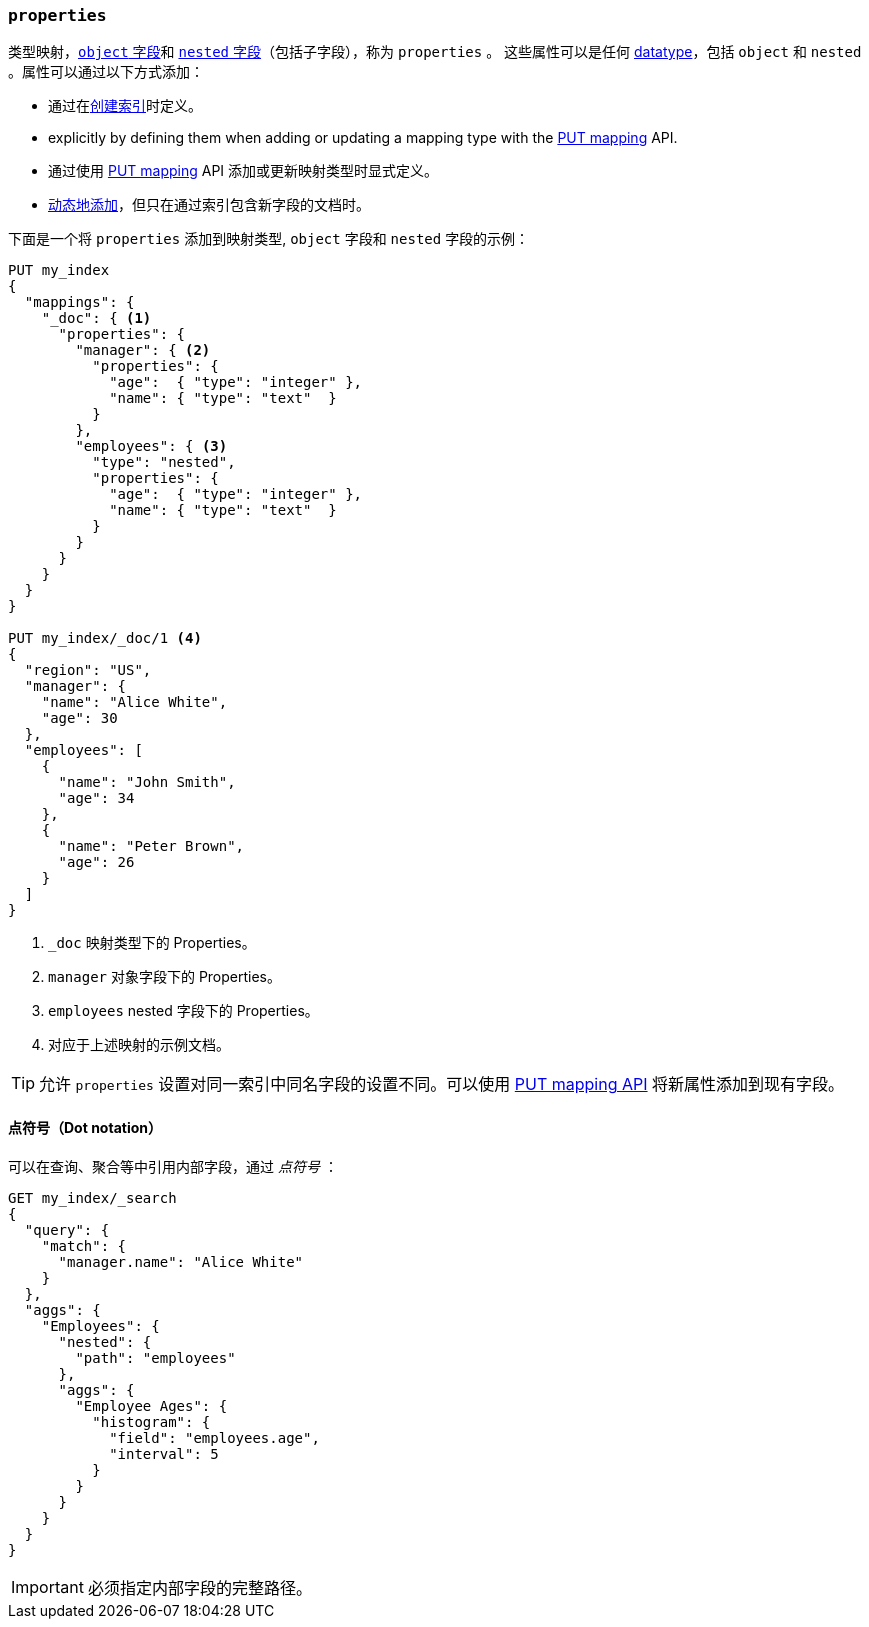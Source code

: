 [[properties]]
=== `properties` 

类型映射，<<object,`object` 字段>>和 <<nested,`nested` 字段>>（包括子字段），称为 `properties` 。
这些属性可以是任何 <<mapping-types,datatype>>，包括 `object` 和 `nested` 。属性可以通过以下方式添加：

* 通过在<<indices-create-index,创建索引>>时定义。
* explicitly by defining them when adding or updating a mapping type with the <<indices-put-mapping,PUT mapping>> API.
* 通过使用 <<indices-put-mapping,PUT mapping>> API 添加或更新映射类型时显式定义。
* <<dynamic-mapping,动态地添加>>，但只在通过索引包含新字段的文档时。

下面是一个将 `properties` 添加到映射类型, `object` 字段和 `nested` 字段的示例：

[source,js]
--------------------------------------------------
PUT my_index
{
  "mappings": {
    "_doc": { <1>
      "properties": {
        "manager": { <2>
          "properties": {
            "age":  { "type": "integer" },
            "name": { "type": "text"  }
          }
        },
        "employees": { <3>
          "type": "nested",
          "properties": {
            "age":  { "type": "integer" },
            "name": { "type": "text"  }
          }
        }
      }
    }
  }
}

PUT my_index/_doc/1 <4>
{
  "region": "US",
  "manager": {
    "name": "Alice White",
    "age": 30
  },
  "employees": [
    {
      "name": "John Smith",
      "age": 34
    },
    {
      "name": "Peter Brown",
      "age": 26
    }
  ]
}
--------------------------------------------------
// CONSOLE
<1> `_doc` 映射类型下的 Properties。
<2> `manager` 对象字段下的 Properties。
<3> `employees` nested 字段下的 Properties。
<4> 对应于上述映射的示例文档。

TIP: 允许 `properties` 设置对同一索引中同名字段的设置不同。可以使用 <<indices-put-mapping,PUT mapping API>> 将新属性添加到现有字段。

==== 点符号（Dot notation）

可以在查询、聚合等中引用内部字段，通过 __点符号__ ：

[source,js]
--------------------------------------------------
GET my_index/_search
{
  "query": {
    "match": {
      "manager.name": "Alice White" 
    }
  },
  "aggs": {
    "Employees": {
      "nested": {
        "path": "employees"
      },
      "aggs": {
        "Employee Ages": {
          "histogram": {
            "field": "employees.age", 
            "interval": 5
          }
        }
      }
    }
  }
}
--------------------------------------------------
// CONSOLE
// TEST[continued]

IMPORTANT: 必须指定内部字段的完整路径。
